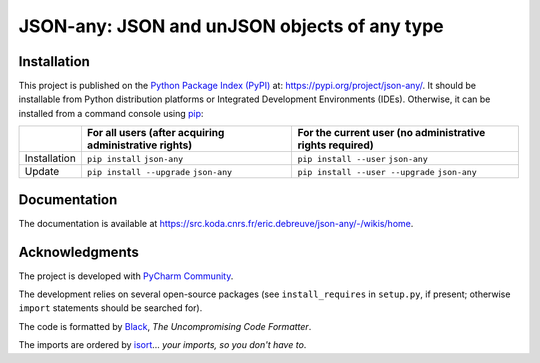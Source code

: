 ..
   Copyright CNRS/Inria/UCA
   Contributor(s): Eric Debreuve (since 2022)

   eric.debreuve@cnrs.fr

   This software is governed by the CeCILL  license under French law and
   abiding by the rules of distribution of free software.  You can  use,
   modify and/ or redistribute the software under the terms of the CeCILL
   license as circulated by CEA, CNRS and INRIA at the following URL
   "http://www.cecill.info".

   As a counterpart to the access to the source code and  rights to copy,
   modify and redistribute granted by the license, users are provided only
   with a limited warranty  and the software's author,  the holder of the
   economic rights,  and the successive licensors  have only  limited
   liability.

   In this respect, the user's attention is drawn to the risks associated
   with loading,  using,  modifying and/or developing or reproducing the
   software by the user in light of its specific status of free software,
   that may mean  that it is complicated to manipulate,  and  that  also
   therefore means  that it is reserved for developers  and  experienced
   professionals having in-depth computer knowledge. Users are therefore
   encouraged to load and test the software's suitability as regards their
   requirements in conditions enabling the security of their systems and/or
   data to be ensured and,  more generally, to use and operate it in the
   same conditions as regards security.

   The fact that you are presently reading this means that you have had
   knowledge of the CeCILL license and that you accept its terms.

.. |PROJECT_NAME|      replace:: JSON-any
.. |SHORT_DESCRIPTION| replace:: JSON and unJSON objects of any type

.. |PYPI_NAME_LITERAL| replace:: ``json-any``
.. |PYPI_PROJECT_URL|  replace:: https://pypi.org/project/json-any/
.. _PYPI_PROJECT_URL:  https://pypi.org/project/json-any/

.. |DOCUMENTATION_URL| replace:: https://src.koda.cnrs.fr/eric.debreuve/json-any/-/wikis/home
.. _DOCUMENTATION_URL: https://src.koda.cnrs.fr/eric.debreuve/json-any/-/wikis/home



===================================
|PROJECT_NAME|: |SHORT_DESCRIPTION|
===================================



Installation
============

This project is published
on the `Python Package Index (PyPI) <https://pypi.org/>`_
at: |PYPI_PROJECT_URL|_.
It should be installable from Python distribution platforms or Integrated Development Environments (IDEs).
Otherwise, it can be installed from a command console using `pip <https://pip.pypa.io/>`_:

+--------------+-------------------------------------------------------+----------------------------------------------------------+
|              | For all users (after acquiring administrative rights) | For the current user (no administrative rights required) |
+==============+=======================================================+==========================================================+
| Installation | ``pip install`` |PYPI_NAME_LITERAL|                   | ``pip install --user`` |PYPI_NAME_LITERAL|               |
+--------------+-------------------------------------------------------+----------------------------------------------------------+
| Update       | ``pip install --upgrade`` |PYPI_NAME_LITERAL|         | ``pip install --user --upgrade`` |PYPI_NAME_LITERAL|     |
+--------------+-------------------------------------------------------+----------------------------------------------------------+



Documentation
=============

The documentation is available at |DOCUMENTATION_URL|_.



Acknowledgments
===============

The project is developed with `PyCharm Community <https://www.jetbrains.com/pycharm/>`_.

The development relies on several open-source packages
(see ``install_requires`` in ``setup.py``, if present; otherwise ``import`` statements should be searched for).

The code is formatted by `Black <https://github.com/psf/black/>`_, *The Uncompromising Code Formatter*.

The imports are ordered by `isort <https://github.com/timothycrosley/isort/>`_... *your imports, so you don't have to*.
